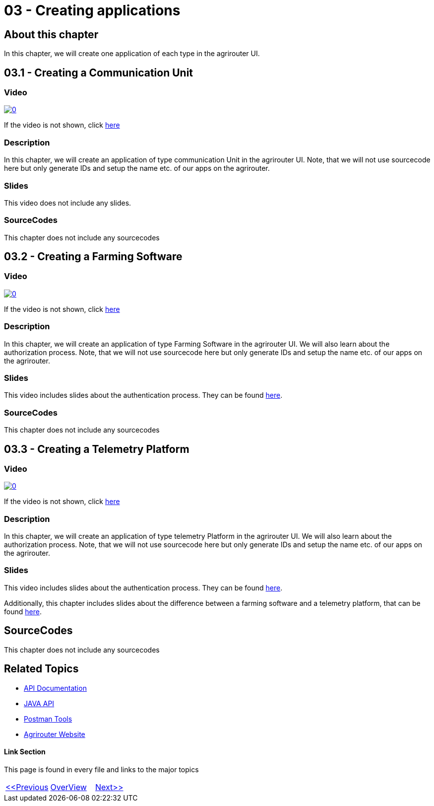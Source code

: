 = 03 - Creating applications
:imagesdir: images

== About this chapter
In this chapter, we will create one application of each type in the agrirouter UI.

== 03.1 - Creating a Communication Unit

=== Video
image:https://img.youtube.com/vi/mX9UCVqIBzY/0.jpg[link="https://www.youtube.com/watch?v=mX9UCVqIBzY"]

If the video is not shown, click link:https://youtu.be/mX9UCVqIBzY[here]

=== Description
In this chapter, we will create an application of type communication Unit in the agrirouter UI. Note, that we will not use sourcecode here but only generate IDs and setup the name etc. of our apps on the agrirouter.

=== Slides

This video does not include any slides.


=== SourceCodes
This chapter does not include any sourcecodes

== 03.2 - Creating a Farming Software

=== Video
image:https://img.youtube.com/vi/pI7ml_YL12M/0.jpg[link="https://www.youtube.com/watch?v=pI7ml_YL12M"]

If the video is not shown, click link:https://youtu.be/pI7ml_YL12M[here]

=== Description
In this chapter, we will create an application of type Farming Software in the agrirouter UI. We will also learn about the authorization process. Note, that we will not use sourcecode here but only generate IDs and setup the name etc. of our apps on the agrirouter.

=== Slides

This video includes slides about the authentication process. They can be found link:./slides/Describing_RedirectURL.ppt.pdf[here].


=== SourceCodes
This chapter does not include any sourcecodes

== 03.3 - Creating a Telemetry Platform

=== Video
image:https://img.youtube.com/vi/umExo4TWcUo/0.jpg[link="https://www.youtube.com/watch?v=umExo4TWcUo"]

If the video is not shown, click link:https://youtu.be/umExo4TWcUo[here]

=== Description
In this chapter, we will create an application of type telemetry Platform in the agrirouter UI. We will also learn about the authorization process. Note, that we will not use sourcecode here but only generate IDs and setup the name etc. of our apps on the agrirouter.

=== Slides


This video includes slides about the authentication process. They can be found link:./slides/Describing_RedirectURL.ppt.pdf[here].

Additionally, this chapter includes slides about the difference between a farming software and a telemetry platform, that can be found link:./slides/Describing_Telemetry_Split.ppt.pdf[here].


== SourceCodes
This chapter does not include any sourcecodes


== Related Topics
- link:https://github.com//DKE-Data/agrirouter-api-documentation[API Documentation]
- link:https://github.com//DKE-Data/agrirouter-api-java[JAVA API]
- link:https://github.com/DKE-Data/agrirouter-postman-tools[Postman Tools]
- link:https://my-agrirouter.com[Agrirouter Website]


==== Link Section
This page is found in every file and links to the major topics
[width="100%"]
|====
|link:../02-create-developer-account/index.adoc[<<Previous]|link:../README.adoc[OverView]|link:../04-create-maven-project/index.adoc[Next>>]
|====

